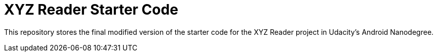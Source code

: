 = XYZ Reader Starter Code

This repository stores the final modified version of the starter code for the XYZ Reader project in Udacity's Android Nanodegree.
